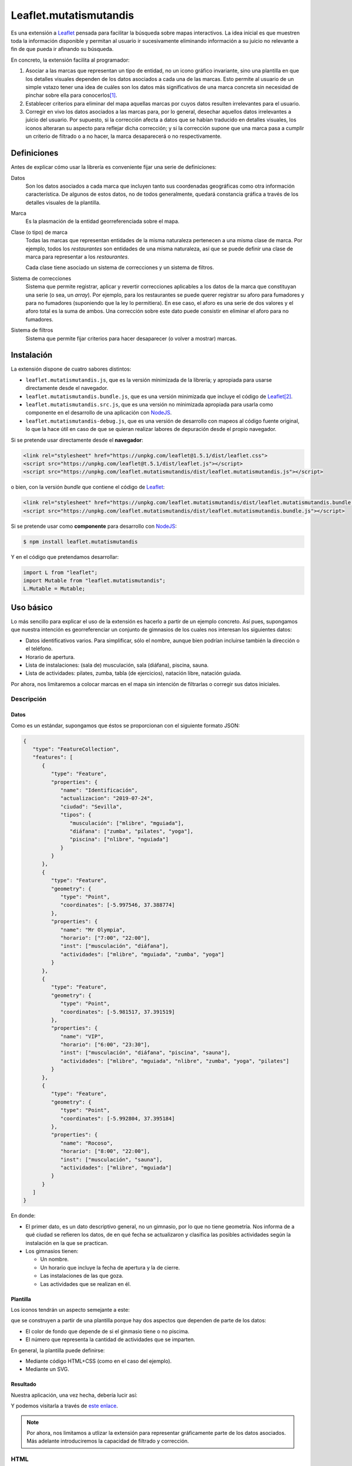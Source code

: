 Leaflet.mutatismutandis
***********************
Es una extensión a Leaflet_ pensada para facilitar la búsqueda sobre mapas
interactivos. La idea inicial es que muestren toda la información disponible y
permitan al usuario ir sucesivamente eliminando información a su juicio no
relevante a fin de que pueda ir afinando su búsqueda.

En concreto, la extensión facilita al programador:

#. Asociar a las marcas que representan un tipo de entidad, no un icono gráfico
   invariante, sino una plantilla en que los detalles visuales dependen de los
   datos asociados a cada una de las marcas. Esto permite al usuario de un
   simple vstazo tener una idea de cuáles son los datos más significativos de
   una marca concreta sin necesidad de pinchar sobre ella para conocerlos\ [#]_.

#. Establecer criterios para eliminar del mapa aquellas marcas por cuyos datos
   resulten irrelevantes para el usuario.

#. Corregir en vivo los datos asociados a las marcas para, por lo general,
   desechar aquellos datos irrelevantes a juicio del usuario. Por supuesto, si
   la corrección afecta a datos que se habían traducido en detalles visuales,
   los iconos alteraran su aspecto para reflejar dicha corrección; y si la
   corrección supone que una marca pasa a cumplir un criterio de filtrado o a no
   hacer, la marca desaparecerá o no respectivamente.

Definiciones
============
Antes de explicar cómo usar la librería es conveniente fijar una serie de
definiciones:

Datos
   Son los datos asociados a cada marca que incluyen tanto sus coordenadas
   geográficas como otra información característica. De algunos de estos
   datos, no de todos generalmente, quedará constancia gráfica a través de
   los detalles visuales de la plantilla.

Marca
   Es la plasmación de la entidad georreferenciada sobre el mapa.

Clase (o tipo) de marca
   Todas las marcas que representan entidades de la misma naturaleza pertenecen
   a una misma clase de marca. Por ejemplo, todos los *restaurantes* son
   entidades de una misma naturaleza, así que se puede definir una clase de
   marca para representar a los *restaurantes*.

   Cada clase tiene asociado un sistema de correcciones y un sistema de filtros.

Sistema de correcciones
   Sistema que permite registrar, aplicar y revertir correcciones aplicables a
   los datos de la marca que constituyan una serie (o sea, un *array*). Por
   ejemplo, para los restaurantes se puede querer registrar su aforo para
   fumadores y para no fumadores (suponiendo que la ley lo permitiera). En ese
   caso, el aforo es una serie de dos valores y el aforo total es la suma de
   ambos. Una corrección sobre este dato puede consistir en eliminar el aforo
   para no fumadores.

Sistema de filtros
   Sistema que permite fijar criterios para hacer desaparecer (o volver a
   mostrar) marcas.

Instalación
===========
La extensión dispone de cuatro sabores distintos:

* ``leaflet.mutatismutandis.js``, que es la versión minimizada de la
  librería; y apropiada para usarse directamente desde el navegador.
* ``leaflet.mutatismutandis.bundle.js``, que es una versión minimizada que
  incluye el código de Leaflet_\ [#]_.
* ``leaflet.mutatismutandis.src.js``, que es una versión no minimizada
  apropiada para usarla como componente en el desarrollo de una aplicación con
  NodeJS_.
* ``leaflet.mutatismutandis-debug.js``, que es una versión de desarrollo con
  mapeos al código fuente original, lo que la hace útil en caso de que se
  quieran realizar labores de depuración desde el propio navegador.

Si se pretende usar directamente desde el **navegador**:

.. code-block:: html

   <link rel="stylesheet" href="https://unpkg.com/leaflet@1.5.1/dist/leaflet.css">
   <script src="https://unpkg.com/leaflet@t.5.1/dist/leaflet.js"></script>
   <script src="https://unpkg.com/leaflet.mutatismutandis/dist/leaflet.mutatismutandis.js"></script>

o bien, con la versión *bundle* que contiene el código de Leaflet_:

.. code-block:: html

   <link rel="stylesheet" href="https://unpkg.com/leaflet.mutatismutandis/dist/leaflet.mutatismutandis.bundle.css">
   <script src="https://unpkg.com/leaflet.mutatismutandis/dist/leaflet.mutatismutandis.bundle.js"></script>

Si se pretende usar como **componente** para desarrollo con NodeJS_:

.. code-block:: console

   $ npm install leaflet.mutatismutandis

Y en el código que pretendamos desarrollar:

.. code-block:: javascript

   import L from "leaflet";
   import Mutable from "leaflet.mutatismutandis";
   L.Mutable = Mutable;

Uso básico
==========
Lo más sencillo para explicar el uso de la extensión es hacerlo a partir de un
ejemplo concreto. Así pues, supongamos que nuestra intención es georreferenciar
un conjunto de gimnasios de los cuales nos interesan los siguientes datos:

- Datos identificativos varios. Para simplificar, sólo el nombre, aunque bien
  podrían incluirse también la dirección o el teléfono.
- Horario de apertura.
- Lista de instalaciones: (sala de) musculación, sala (diáfana), piscina, sauna.
- Lista de actividades: pilates, zumba, tabla (de ejercicios), natación libre,
  natación guiada.

Por ahora, nos limitaremos a colocar marcas en el mapa sin intención de
filtrarlas o corregir sus datos iniciales.

Descripción
-----------
Datos
'''''
Como es un estándar, supongamos que éstos se proporcionan con el siguiente
formato JSON:

.. code-block:: json

   {
      "type": "FeatureCollection",
      "features": [
         {
            "type": "Feature",
            "properties": {
               "name": "Identificación",
               "actualizacion": "2019-07-24",
               "ciudad": "Sevilla",
               "tipos": {
                  "musculación": ["mlibre", "mguiada"],
                  "diáfana": ["zumba", "pilates", "yoga"],
                  "piscina": ["nlibre", "nguiada"]
               }
            }
         },
         {
            "type": "Feature",
            "geometry": {
               "type": "Point",
               "coordinates": [-5.997546, 37.388774]
            },
            "properties": {
               "name": "Mr Olympia",
               "horario": ["7:00", "22:00"],
               "inst": ["musculación", "diáfana"],
               "actividades": ["mlibre", "mguiada", "zumba", "yoga"]
            }
         },
         {
            "type": "Feature",
            "geometry": {
               "type": "Point",
               "coordinates": [-5.981517, 37.391519]
            },
            "properties": {
               "name": "VIP",
               "horario": ["6:00", "23:30"],
               "inst": ["musculación", "diáfana", "piscina", "sauna"],
               "actividades": ["mlibre", "mguiada", "nlibre", "zumba", "yoga", "pilates"]
            }
         },
         {
            "type": "Feature",
            "geometry": {
               "type": "Point",
               "coordinates": [-5.992804, 37.395184]
            },
            "properties": {
               "name": "Rocoso",
               "horario": ["8:00", "22:00"],
               "inst": ["musculación", "sauna"],
               "actividades": ["mlibre", "mguiada"]
            }
         }
      ]
   }

En donde:

- El primer dato, es un dato descriptivo general, no un gimnasio, por lo que
  no tiene geometría. Nos informa de a qué ciudad se refieren los datos, de en
  qué fecha se actualizaron y clasifica las posibles actividades según
  la instalación en la que se practican.

- Los gimnasios tienen:

  + Un nombre.
  + Un horario que incluye la fecha de apertura y la de cierre.
  + Las instalaciones de las que goza.
  + Las actividades que se realizan en él.

Plantilla
'''''''''
Los iconos tendrán un aspecto semejante a este:

.. image:: examples/images/chupachups.png

que se construyen a partir de una plantilla porque hay dos aspectos que
dependen de parte de los datos:

- El color de fondo que depende de si el ginmasio tiene o no piscima.
- El número que representa la cantidad de actividades que se imparten.

En general, la plantilla puede definirse:

- Mediante código HTML+CSS (como en el caso del ejemplo).
- Mediante un SVG.

Resultado
'''''''''
Nuestra aplicación, una vez hecha, debería lucir así:

.. image:: examples/images/captura.png

Y podemos visitarla a través de `este enlace
<https://sio2sio2.github.io/leaflet.mutatismutandis/examples/index.html>`_.

.. note:: Por ahora, nos limitamos a utlizar la extensión para representar
   gráficamente parte de los datos asociados. Más adelante introduciremos
   la capacidad de filtrado y corrección.

HTML
----

.. code-block:: html

   <!DOCTYPE html>
   <html lang="es">
      <title>Gimnasios con leaflet.mutatismutandis</title>
      <meta charset="UTF-8">

      <!-- Leaflet -->
      <link rel="stylesheet" href="https://unpkg.com/leaflet@1.5.1/dist/leaflet.css" crossorigin=""
            integrity="sha512-xwE/Az9zrjBIphAcBb3F6JVqxf46+CDLwfLMHloNu6KEQCAWi6HcDUbeOfBIptF7tcCzusKFjFw2yuvEpDL9wQ==">
      <script src="https://unpkg.com/leaflet@1.5.1/dist/leaflet.js" crossorigin=""
              integrity="sha512-GffPMF3RvMeYyc1LWMHtK8EbPv0iNZ8/oTtHPx9/cc2ILxQ+u905qIwdpULaqDkyBKgOaB57QTMg7ztg8Jm2Og=="></script>

      <!-- Plugin -->
      <script src="../dist/leaflet.mutatismutandis.js"></script>

      <!-- Scripts/CSS oara este ejemplo -->
      <link rel="stylesheet" href="css/index.css">
      <script src="js/index.js"></script>

      <!-- Body -->

      <!-- Aqúi se inserta el mapa -->
      <div id="map"></div>

      <!-- Plantilla para construir los iconos -->
      <template id="iconocss">
         <div class="content"><span></span></div>
         <div class="arrow"></div>
      </template>
   </html>

Del código sólo es preciso puntualizar que el `<template>
<https://developer.mozilla.org/en-US/docs/Web/HTML/Element/template>`_ define la
plantilla, aunque se requiere, además, un fichero CSS. Una alternativa a la
definición del fichero mediante HTML+CSS es utilizar SVG (en fichero aparte o
definido mediante plantilla como en el ejemplo).

Javascript
----------
El código *Javascript* es este:

.. code-block:: js

   window.onload = function() {
      "use strict";

      // Mapa y obtención de la cartografía.
      const map = L.map("map").setView([37.390, -5.985], 15);
      map.zoomControl.setPosition("bottomright");
      L.tileLayer('https://{s}.tile.openstreetmap.org/{z}/{x}/{y}.png', {
          maxZoom: 18
      }).addTo(map);

      // Capa a la que se agregan los gimnasios.
      const layer = L.geoJSON(null, {
         pointToLayer: (f, p) => new Gym(p, {
            icon: new Icono(),
            title: f.properties.name,
         }),
         // A efectos de depuración
         onEachFeature: (f, l) => {
            l.on("click", e => {
               console.log("DEBUG", e.target.getData().name);
               console.log("DEBUG", e.target.getData());
            });
         }
      }).addTo(map);

      // Se crea la plantilla.
      const Icono = crearIcono(),
            Gym = crearMarca(layer);
      
      // Carga del JSON con los datos.
      L.Mutable.utils.load({
         url: "files/gym.json",
         callback: xhr => {
            const datos = JSON.parse(xhr.responseText);
            Icono.onready(() => layer.addData(datos));
            window.general = datos.features[0].properties;
         }
      });

      window.Gym = Gym;
      window.map = map;

      // Filtros y correcciones.
      agregarExtras.call(Gym);
   }

   function crearIcono() {
      // Define cómo se convierten los datos en las opciones de dibujo.
      const converter = new L.Mutable.utils.Converter(["piscina", "numact"])
         .define("numact", "actividades", a => a.length)
         .define("piscina", "inst", i => i.includes("piscina"));

      // Cómo se actualiza la plantilla en función
      // de las opciones de dibujo
      function updater(o) {
         const content = this.querySelector(".content");
         switch(o.piscina) {
            case undefined:
               break;
            default:
               if(o.piscina) content.classList.add("piscina");
               else content.classList.remove("piscina");
         }
         if(o.numact !== undefined) {
            content.firstElementChild.textContent = o.numact;
         }
      }

      return L.Mutable.utils.createMutableIconClass("chupachups", {
         iconSize: [25, 34],
         iconAnchor: [12.5, 34],
         html: document.querySelector("template").content,
         css: "images/chupachups.css",
         converter: converter,
         updater: updater
      });
   }


   function crearMarca(layer) {
      return L.Mutable.Marker.extend({
         options: {
            mutable: "feature.properties"
         }
      });
   }


   function agregarExtras() {
      console.log("No se implementa ningún extra en esta versión");
   }
   
Este fichero tiene dos partes bien diferencias\ [#]_:

- La función que crea la plantilla (:code:`crearIcono()`).

- La función que se ejecuta al cargar la página y que es básicamente lo que se
  haría para cargar un mapa y sobre él una serie de datos en formato GeoJSON.
  La diferencia que introduce el uso de la extensión es mínima: al añadir las
  marcas sobre el mapa, debemos asegurarnos de que la plantilla se haya
  cargado completamente, de ahí que en vez de tener una línea así:

  .. code-block:: js

     layer.addData(datos);
      
  tegamos la línea así:

  .. code-block:: js

     Icono.onready(() => layer.addData(datos));
      
   .. note:: En este caso, al estar la definición de la plantilla incluida
      dentro del propio HTML, la prevención es vana; pero si la plantilla se
      hubiera cargado de un fichero externo, entonces sería indispensable.

Lo realmente enjundioso en el código es la creación de la plantilla que, aunque
puede realizarse a través de `L.Mutable.DivIcon`_, es mejor hacer a través de

.. _L.Mutable.utils.createMutableIconClass:

**L.Mutable.utils.createMutableIcon(name, options)**
   Simplifica la creación de una plantilla:

   * **name**: nombre que se le quiere dar a la plantilla.
   * **options**: Objeto que proporciona las opciones para su creación. A las
     opciones que se usan en la creación de iconos con `L.Icon
     <https://leafletjs.com/reference-1.5.0.html#icon>`_ añade las siguientes
     específicas:

     +-----------+---------------------------------------------------------------+
     | Opción    | Descripción                                                   |
     +===========+===============================================================+
     | html      | Código que define la plantilla. Puede pasarse una cadena, un  |
     |           | elemento, el contenido de un `<template>` o la respuesta XML  |
     |           | a una petición AJAX. El contenido puede ser un trozo de HTML  |
     |           | o SVG.                                                        |
     +-----------+---------------------------------------------------------------+
     | url       | URL de la que obtener la plantilla. La respuesta puede ser un |
     |           | trozo de HTML o un SVG.                                       |
     +-----------+---------------------------------------------------------------+
     | css       | URL al CSS que complementa al HTML de definición. No es       |
     |           | necesario en caso de que la definición se haga mediante SVG.  |
     +-----------+---------------------------------------------------------------+
     | converter | Objeto conversor definido a través de `L.Mutable.utils.Converter`_.   |
     +-----------+---------------------------------------------------------------+
     | updater   | Función de actualización de los detalles visuales de la       |
     |           | plantilla. Recibe como argumento un objeto con las opciones   |
     |           | de dibujo que han cambiado desde la última actualización del  |
     |           | icono e implementa cómo sus valores se traducen en detalles.  |
     |           | Una opción indefinida significa que su detalle asociado debe  |
     |           | mantenerse inalterado.                                        |
     +-----------+---------------------------------------------------------------+

Para entender la función :code:`crearIcono()` en su totalidad debe tenerse
presente que los datos asociados a un gimnasio:

* *name*, una cadena.
* *horario*, un array con la hora de apertura y la de cierre.
* *inst*, un array que enumera las instalaciones del ginmasio.
* *actividades*, un array que enumera las actividades que ofrece.

deben traducirse a las opciones de dibujo:

* *piscina*, que toma valor verdadero o falso y significa si el ginmasio tiene
  piscina. Por tanto, se obtiene a partir del dato *inst*.

* *numact*, número que representa la cantidad de actividades y se obtiene a
  partir de *actividades*.

Para llevar a cabo esta labor de traducción entre datos y opciones de dibujo es
necesario definir un objeto conversor mediante

.. _L.Mutable.utils.Converter:

**L.Mutable.utils.Converter(opciones[])**
   Define cómo realizar las conversiones entre los datos y las opciones de
   dibujo. Durante la creación debe pasarse un array que contenga los nombres de
   las opciones:

   .. code-block:: js

      const converter = new L.Mutable.utils.Converter(["piscina", "numact"]);

   Sin embargo, para que el conversor quede definido, es necesario expresar cómo
   se llevan a cabo las conversiones:

   .. _define:

   * **define(opcion, origen[], fn)**
     Método del objeto que define cómo obtener (tercer argumento) la opción cuyo
     nombre se manifiesta en el primero argumento, a partir de la lista de datos
     definida con el segundo argumento:

     .. code-block:: js

        converter.define("numact", ["actividades"], a => a.length);

     Con esta línea se define que la opción *numact* se obtiene exclusivamente a
     partir del dato *actividades* según la función referida. La función toma
     como argumentos los valor de los datos referidos en el array en el orden en
     que aparecen en el array. Por tanto, *a* es el valor de *actividades*, y la
     función devuelve la longitud del array, esto es, el número de actividades.
     Como es muy común que una opción de dibujo, dependa únicamente de un sólo
     dato, está permitido en ese caso ahorrarnos la expresión del array:

     .. code-block:: js

        converter.define("numact", "actividades", a => a.length);

     Además, el método devuelve el propio objeto, lo cual propicia que pueda
     usarse encadenado hasta definir por completo todas las conversiones:

     .. code-block:: js

      const converter = new L.Mutable.utils.Converter(["piscina", "numact"])
                                   .define("numact", "actividades", a => a.length)
                                   .define("piscina", "inst", i => i.includes("piscina"));

   Esta es la sintaxis necesaria para utilizar la extensión. aunque si se desea
   analizar el código fuente de la extensión es conveniente conocer la `el resto
   de la API de L.Mutable.utils.Converter <L.Mutable.utils.Converter.plus>`_.

Por su parte la funcion de *actualización* es bastante trivial, ahora bien:

.. warning:: Asegúrese al implementarla de que el valor indefinido de una opción
   de dibujo, no altera el detalle de la plantilla asociado a tal opción.

.. warning:: Tenga cuidado de usar en una función de conversión ``length`` para
   calcular la longitud del array, porque cuando sobre el dato se define `alguna
   corrección <correcciones>`_, :code:`length` no tiene en cuenta el efecto de
   tal corrección. Más adelante trataremos cómo debe hacerse,

En consecuencia, la definición de la clase de marca se reduce a incluir la
opción *mutable* con la expresión del atributo en el que se acoplan los datos.
`L.GeoJSON`_ acopla el dato completo en el atributo *feature*, por lo que las
propiedades que interesan se encuentrarán en *feature.properties*.

.. _L.Mutable.Marker:

**L.Mutable.Marker**
   El constructor permite crear clases de marcas mutables con sólo añadir al
   extenderlo la opción *mutable* cuyo valor debe ser el atributo en el que se
   acoplan los datos. Por lo demás, pueden añadírsele lo mismo que a
   `L.Marker`_:

   .. code-block:: js

      const Gym = L.Mutable.Marker.extend({
         options: {
            mutable: "feature.properties",
            // filter: layer  // Introduciremos está opción al tratar los filtros.
         }
      });

   Excluyendo los relacionados con los aún inexplorados filtros y correcciones:

   * Atributos:

     .. _store:

     **.store**
      Atributo del constructor que en un array almacena todas las marcas que
      se han definido con él:

      .. code-block:: js

         for(const g of Gym.store) {
            console.log(`Gimnasio: ${g.getData().name}`);
         }

      .. warning:: La diferencia entre:

         .. code-block:: js

            layer.getLayers()

         .. code-block:: js

            Gym.store

         es que mientras lo primero devuelve las marcas que se encuentran en el
         mapa, lo segundo devuelve todas las marcas creadas con el constructor
         incluso aunque no estén en el mapa (p.e. por encontrarse la marca
         filtrada).

   * Métodos:

     .. _getData:

     **.getData()**
      Método del objeto que devuelve los datos acoplados a la marca:

      .. code-block:: js

         // g es uno de los gimnasios.
         g.getData() === g.feature.properties  // true.

     .. _changeData:

     **.changeData(obj)**
      Método del objeto que modifica los valores de los datos asociados. Este
      método está pensado para modificar datos que no sean series de valores
      (como en el ejemplo son *inst* y *actividades*), ya que para la
      modificación de series se utiliza el sistema de `correcciones`_.

      Los datos deben modificarse a través de este método (o el sistema de
      correcciones); y no directamente, porque sólo así podrá actualizarse
      el aspecto del icono o comprobarse si la marca con los nuevos debe quedar
      filtrada.

      .. code-block:: js

         // El horario es un array, pero no es una serie.
         g.changeData({horario: ["6:00", "23:00"]});
      
     .. _refresh:

     **.refresh()**
      Método de instancia que redibuja el icono en caso de que sea necesario,
      esto es, en caso de que sus opciones de dibujo hayan cambiado desde la
      última vez que se refrescó:

      .. code-block:: js

         g.refresh();

     .. _invoke:

     **.invoke(method, fn_progress, arg1, arg2, ...)**
      Método del constructor que aplica el método suministrado a todas las
      marcas de la clase, esto es, a todos los elementos de ``.store``.

      * **method**: El nombre del método que se quiere aplicar a todas las
        marcas.
      * **fn_progress**: Para el caso de que se prevea que la aplicación
        repetida del método a tantas marcas, puede bloquear el navegador durante
        deamsiado tiempo, función que se invocará cada 200ms justo antes de
        hacerse una pausa de 50ms para desbloquear la interfaz. Para dotar a la
        función de la utilidad de informar al usuario del progreso recibe tres
        argumento: la posición de la marca en `.store()` , el total de marcas y
        el tiempo transcurrido en milisegundos desde que empezó la tarea. Un
        valor nulo o indefinido de este argumento, deshabilita esta ejecución a
        saltos.
      * **arg1**, **arg2**, etc: Argumentos adicionales que se desean pasar
        al método referido con el primer agumento.

        .. code-block:: js

           Gym.invoke("refresh");

   * Eventos: Además de los eventos propios de cualquier marca definidos en
     Leaflet_, se definen los siguientes (exluidos los relacionados con filtros
     y correcciones que se expondrán más adelante):

     .. _e-dataset:

     **dataset**
      Se desencadena en el momento de asociar los datos a las marcas:

      .. code-block:: js

         const layer = L.geoJSON(null, {
            pointToLayer: (f, p) => {
               const marker = new Gym(p, {
                     icon: new Icono(),
                     title: f.properties.name,
               });

               marker.on("dataset", e => {
                  const name = e.target.getData().name;
                  console.log(`Definidos los datos del gimnasio ${name}`);
               });

               return marker;
            }
         }).addTo(map);

     .. _e-iconchange:

     **iconchange**
      Evento que se dispara cada vez que un icono cambia de aspecto como
      consecuencia de un cambio en las opciones de dibujo:

      .. code-block:: js

         g.on("iconchange", e => {
            const name = e.target.getData().name;
            console.log(`Cambio en el aspecto de '${name}' a causa de ${e.reason}`);
         });

      El evento añade dos atributos adicionales (por supuesto, dispone de
      *target* y *type*):

      * **opts**, que contiene las opciones de dibujos que cambiaron entre el
        dibujado anterior y el presente.

      * **reason**, que define la razón por la que se redibuja el icono y puede
        ser una de las dos siguientes:

        - *redraw*, el icono ya dibujado se redibuja porque se forzó su dibujo
          a través del método refresh_.

        - *draw*, el icono se dibuja porque antes no lo estaba por alguna razón
          (p.e. se encontraba filtrado) y durante el tiempo en que se encontraba
          oculto cambiaron las opciones de dibujp, por lo que el aspecto del
          icono no es el mismo que el que tenía cuando desapareció del mapa.

La API de `L.Mutable.Marker`_ no está completa, falta aún la parte de la `api
para correcciones`_ y la parte de la `api para
filtros`_.

Correcciones
============
Otras de las posibilidades que brinda la extensión consiste en corregir los
datos asociados a las marcas, por lo general, con el objeto de desechar
información que no interesa al usuario. Los valores de datos asociados
pueden ser:

- Valores únicos, esto es, el dato particular está compuesto por un único valor.
  En nuestro ejemplo, tanto *name* como *horario* son de este tipo.

- Valores que constituyen una serie. Es el caso de *inst* y *actividades*.

Para llevar a cabo la corrección, *Leaflet.mutatismutandis* proporciona dos
herramientas:

* El método changeData_, que sirve para corregir datos de valor único.
  Desgraciadamente, una vez utilizado, no hay modo de recuperar el dato
  anterior.

* Un sistema de correcciones, que sirve para corregir datos que son series.
  Analizaremos este sistema de correcciones.

Correcciones simples
--------------------
Retomemos el ejemplo anterior y enriquezcámoslo para permitir al usuario:

- Desechar de los datos las instalaciones que no le interesen.
- Desechar de los datos las actividades que no le interesen.

Para llevar a cabo esto, debemos registrar que se llevarán a cabo las
correcciones sobre esos dos datos, o sea:

.. code-block:: js

   function agregarExtras() { // this es Gym.
      this.register("instalaciones", {
         attr: "inst",
         // opts: {inst: ["piscina", "sauna"], inv: true}
         func: function(idx, inst, opts) {
            return !!(opts.inv ^ opts.inst.includes(inst[idx]));
         }
      });

      this.register("actividades", {
         attr: "actividades",
         // opts: {act: ["nlibre", "mlibre"], inv: true}
         func: function(idx, act, opts) {
            return !!(opts.inv ^ opts.act.includes(act[idx]));
         }
      });
   }

Podemos cargar este segundo ejemplo en `esta segunda dirección
<https://sio2sio2.github.io/leaflet.mutatismutandis/examples/index.html?num=2>`_.

Para registrar sobre la clase de marca una corrección necesitamos:

- Darle un nombre a la corrección (p.e. "actividades").
- Definir sobre qué dato se aplica la corrección a través de *attr* (p.e.
  *actvidades*).
- Definir cómo se lleva a cabo la corrección a través de *func*. La función
  tiene como contexto la marca que corrige y recibe como argumentos:

  * **idx**, que es el índice dentro de la serie que se comprueba,
  * **act**, que contiene el array completo de actividades.
  * **opts**, que contiene las opciones de aplicación de la corrección.

  y devuelve code:`true` si el valor debe ser desechado o :code:`false` en caso
  contrario.

Lo indicado aquí no aplica la corrección, simplemente, define una (dos más
bien). Aplicar la corrección implicaría, en algún momento lo siguiente:

.. code-block:: js

   Gym.correct("instalaciones", {inst: ["piscina"]});

Al aplicarse, para cada una de las marcas incluidas en `Gym.store <store>`_, se
irán recorriendo uno a uno todos los valores de *instalaciones* y aplicando la
función. Si se analiza el algoritmo se verá que el sentido de la corrección es
eliminar las actividades que se encuentran en la lista que se suministra; a
menos que se incluya también como verdadero el atributo *inv* (invertir el
sentido), en cuyo caso el sentido es conservar las instalaciones que se
proporcionan.

Es importante, tener presente que aplicar una corrección corrige los datos y la
opciones de dibujo asociadas, pero no redibuja los iconos automáticamente. Para
que la corrección se manifieste visualmente, es necesario *refrescar*:

.. code-block:: js

   Gym.invoke("refresh");

Para revocar el efecto de la corrección:

.. code-block:: js

   Gym.uncorrect("instalaciones");
   Gym.invoke("refresh");

En principio, el efecto de una corrección es recalcular la propiedad array a fin
de eliminar (o incluso añadir, como veremos más adelante) los elementos que
estipule dicha corrección. Por tanto, si no llegamos a revocar la corrección:

.. code-block:: js

   g.getData().inst

devolverá las instalaciones del gimnasio *g*, pero sin incluir la piscina aunque
la tuviera. Ahora bien, pueden existir casos en los que nos interese conocer qué
elementos han sido eliminados y cuál o cuáles han sido las correcciones que han
provocado ese efecto. Para acceder a esta información, el array añade el
atributo *correctable*:

.. code-block:: js

   g.getData().inst.correctable

que es, a su vez, una suerte de *array* que presenta el siguiente comportamiento:

- Los métodos y atributos propios de un *array* mantienen su comportamiento,
  (entre ellos, :code:`length`) por lo que siempre devolverán o recorrerán todos
  lo elmentos del array, los originariamente presentes y los que se puedan
  añadir\ [#]_.

- El atributo :code:`total` devuelve sólo los valores que no se han desechado
  como consecuencia de una o más correcciones.

- Iterar sobre el array con :code:`for .. of` o :code:`Array.from` devuelve
  también todos los valores, pero cada elemento obtenido no es el valor
  original, sino un nuevo objeto que:

  - Si el valor original ya era un objeto, devuelve un objeto con las mismas
    propiedades, al que se le añade una más llamada *filters* que es un array
    con los nombres de las correcciones que han filtrado el valor. Si la lista
    está vacía, el valor no se habrá filtrado.

  - Si el valor original era un tipo primitivo, se devuelve un objeto con dos
    atributos: *value* que almacena el valor original y *filters* con el
    significado ya definido.

  En ambos casos, el objeto devuelto incluye un método :code:`.isPrimitive()`
  para saber si el valor original era un tipo primitivo o un objeto.

En consecuencia, podríamos escribir un código semejante a este para obtener una
información completa del dato corregido:

.. code-block:: js

   for(const x of g.thisData().inst.correctable) {
      const activo = x.filters.length === 0?"activo":"desactivo",
            valor = x.isPrimitive()?x.value:x;

      console.log(`${activo} -- ${valor}`);
   }

.. note:: Una misma corrección no es acomulativa: si una misma corrección se
   ise aplica una segunda vez, se desaplica la corrección previa y se aplica con
   las nuevas opciones.

Correcciones automáticas
------------------------
Puede darse la circunstancia de que los datos que presentan las entidades no
sean independientes entre sí. Es el caso de nuestro ejemplo, en el que desechar
un tipo de instalación debería suponer que se desechen todas las actividades
que requieren tal actividad. Por ejemplo, lo lógico al desechar la instalación 
*piscina* es que se deseen desechar también las actividades *nlibre* y
*nguiada*. Para ello la extensión permite definir correcciones que se
desencadenen automáticamente. Para el código propuesto, lo descrito obligaría a
redefinir la corrección *instalaciones*:

.. code-block:: js

   this.register("instalaciones", {
      attr: "inst",
      // opts: {inst: ["piscina", "sauna"], inv: true}
      func: function(idx, inst, opts) {
         return !!(opts.inv ^ opts.inst.includes(inst[idx]));
      },
      autochain: false,
      chain: [{
         corr: "actividades",
         func: function(opts) {
            const act = [];

            for(const i of opts.inst) {
               act.push.apply(act, general.tipos[i]);
            }
            return {act: act, inv: opts.inv};
         }
      }]
   });

Prueba la aplicación con este cambio en `este tercer enlace
<https://sio2sio2.github.io/leaflet.mutatismutandis/examples/index.html?num=3>`_.

Para provocar que la aplicación de la corrección *instalaciones* desencadene
automáticamente la aplicación de la corrección *actividades*. Aparecen dos
nuevos atributos: *autochain*, que indica si el desencadenamiento se produce
siempre (``true``) o si hay que especificarlo al aplicar; y *chain* que define
la lista de correcciones automáticas provocadas por la corrección definida.
Para cada corrección automática es necesario especificar cuál y una función que
permita traducir las opciones de aplicación de la corrección de origen en las
opciones de aplicación de la corrección automática. Por ejemplo, si una
corrección *instalaciones* se aplica con estas opciones:

.. code-block:: js

   {opts: ["piscina"], inv: true}

eso significa que la aplicación automática de la corrección *actividades*
debería ser:

.. code-block:: js

   {opts: ["nlibre", "nguiada"], inv: true}

esto es, si desecha la instalación *piscina*, eso significa que se deben
desechar las actividades que se llevan a cabo en la piscina.

Para aplicar la corrección *instalaciones* y que automáticamente se desencadene
la corrección *actividades* es necesario hacer:

.. code-block:: js

   Gym.correct("instalaciones", {inst: ["piscina"]}, true);

Hay dos puntualizaciones pertinentes:

- Las correcciones automáticas se revierten al revertir la corrección manual que
  las originó.

- Aunque ya se indicó que dos correcciones manuales de un mismo tipo no son
  compatibles y que al intentar hacerlo, solo tiene efecto la última; sí son
  compatibles una corrección manual con una corrección automática (o varias
  si si las automáticas procedían de varias correcciones manuales). En
  consecuencia, a pesar de mantener aplicada la corrección anterior, se puede
  hacer::

      Gym.correct("actividades", {act: ["pilates"]});

Correcciones adictivas
----------------------
Hay, finalmente, otro tipo de corrección algo más extravagante, que permite añadir
valores a la serie, en vez de eliminar parte de los existentes. En el ejemplo
ilustrativo, podríamos imaginar que, además de las instalaciones existentes, los
gimnasios pueden haber anunciado las instalaciones en construcción que tendrás
disponibles en el futuro. Algo así:

.. code-block:: json

   {
      "type": "Feature",
      "geometry": {
         "type": "Point",
         "coordinates": [-5.992804, 37.395184]
      },
      "properties": {
         "name": "Rocoso",
         "horario": ["8:00", "22:00"],
         "inst": ["musculación", "sauna"],
         "constr": ["piscina"],
         "actividades": ["mlibre", "mguiada"]
      }
   }

La corrección adictiva podría consistir en añadir las instalaciones en
construcción a las ya construídas:

.. code-block:: js

   this.register("const+", {
      attr: "inst",
      add: true,
      func: function(idx, adj, opts) {
         const data = this.getData();
         return data.constr;
      }
   });

Estas correcciones se identifican por añadir el atributo *add* con valor
verdadero y no actúan de la misma forma: no recorren el array ejecutando la
función para cada elemento de la serie, puesto que no tiene sentido, sino que se
ejecuta una sólo vez y devuelve los elementos a añadir.

.. warning:: La función debe devolver los elementos, no añadirlos ella al array.

API para correcciones
---------------------
Ahora estamos en condiciones de añadir a la API de `L.Mutable.Marker`_ más métodos
y eventos, relacionados estos con las correcciones:

* Métodos:

  .. _register:

  **register(name, opts)**
   Método del constructor que registra una corrección en la clase de marca:

   * **name**, nombre que tendrá la corrección.
   * **opts**, opciones para la definición de la corrección:

     +-----------+--------------------------------------------------------------+
     | Opción    | Descripción                                                  |
     +===========+==============================================================+
     | attr      | Nombre del dato sobre el que se aplica la corrección.        |
     +-----------+--------------------------------------------------------------+
     | add       | Si se incluye y es verdadera, la corrección es adictiva.     |
     +-----------+--------------------------------------------------------------+
     | autochain | Si se incluye y es verdadera, las correcciones automáticas   |
     |           | definidas mediante *chain* se desencadenan sin necesidad de  |
     |           | indicarlo explícitamente al aplicar la corrección con        |
     |           | correct_.                                                    |
     +-----------+--------------------------------------------------------------+
     | chain     | Lista de correcciones automáticas. Cada elemento de la lista |
     |           | es un objeto con dos atributos: *corr*, que expresa el       |
     |           | nombre de la corrección que se desencadena automáticamente,  |
     |           | y *func* que define cómo las opciones de la corrección se    |
     |           | transforman en las opciones de aplicación de la corrección   |
     |           | automática.                                                  |
     +-----------+--------------------------------------------------------------+
     | fn        | Función que se ejecuta para cada marca al aplicarse la       |
     |           | corrección. Si la corrección no es adictiva, se recorrerá la |
     |           | serie elemento a elemento para determinar si el elemento     |
     |           | eliminarse o mantenerse; si es adictiva, se ejecuta una vez  |
     |           | y devuelve los elementos que debe añadirse a la serie.       |
     +-----------+--------------------------------------------------------------+

  .. _correct:

  **correct(name, opts, auto)**
   Método del constructor que aplica una corrección sobre todas las marcas de
   una misma clase:

   * **name**, nombre de la corrección que quiere aplicarse.
   * **opts**, opciones de aplicación de la corrección.
   * **auto**, si ``true``, aplica también las correcciones automáticas
     definidas.

  .. _uncorrect:

  **uncorrect(name)**
   Método del constructor que revierte la corrección sobre todas las marcas de
   una misma clase. Si la corrección supuso el desencadenamiento de otras
   correcciones, la reversión también supone la reversión de estas.

  .. _reset:

  **reset(deep)**
   Método del constructor que desaplica todas las correcciones y vacía
   store_. Si se proporciona *deep* con valor ``true`` desaplica también los
   filtros.

  .. _getAutoCorrect:

  **getAutoCorrect(name)**
   Devuelve las correcciones manuales que han desencadenado automáticamente la
   corrección cuyo nombre se suministra:

   .. code-block:: js

      Gym.getAutoCorrect("actividades");  // Devuelve {instalaciones: {inst: ["piscina"]}}

  .. _getCorrectStatus:

  **getCorrectStatus()**
   Devuelve el estado de las correcciones en forma de objeto con dos atributos:

   * **manual**. que desglosa las correcciones que se aplicaron
     manualmente. El objeto tiene como plaves los nombres de las correcciones
     y los valores, sus opciones de aplicación.
   * **auto**, que desglosa las correcciones que se aplicaron automáticamente
     como consecuencia de algún encadenamiento. El objeto tiene por claves
     los nombres de las correcciones y los valores un objeto, a su vez, en que
     las claves son los nombres de las correcciones aplicadas manualmente que
     provocaron la aplicación automática y los valores las opciones de
     aplicación automática.

  **appliedCorrection(name, opts, type)**
   Método del constructor que permite saber si la aplicación de una corrección
   es irrelevante, porque ya existen otras aplicadas que ya provocan ese efecto:

   * **name**, nombre de la corrección.
   * **opts**, opciones con las que se pretende aplicar la corrección.
   * **type**, tipo de comprobación que se desea realizar:

     - *auto* comprueba si el efecto de la corrección con tales condiciones
       ya lo provocan las aplicaciones automáticamente de dicha corrección.

     - *manual* comprueba si el efecto ya lo incluye la aplicación manual
       actualmente vigente (si es que existe).

     - Cualquier otro valor realiza la comprobación tanto en la aplicación
       manual como en las automáticas.

* Eventos:

  .. _e-correct:

  **correct:name**
   Evento del constructor ligado se la aplicación de la corrección
   indicada. El evento dispone adicionalmente de los atributos:

   * **name**, cuyo valor es el nombre de la corrección.
   * **auto**, que informa de si la corrección es manual (``false``) o se
     desencadenó automáticamente (``true``).
   * **opts**, que contiene las opciones con las que se aplicó
     la corrección.

   .. code-block:: js

      Gym.on("correct:instalaciones", e => {
         const modo = e.auto?"automática":"manual";
         console.log(`Aplicado ${modo}mente una corrección ${e.name}:`, ${e.opts});
      });

   Puede usarse "*\**" como *name* para ligar el evento a cualquier corrección.

  .. _e-uncorrect:

  **uncorrect:name**
   Evento del constructor ligado a la reversión de la corrección indicada.
   También puede usarse "*\**" como *name*.

Para terminar de definir el API restan aún los métodos y eventos relacionados
con el filtrado.

Filtros
=======
La extensión permite también definir para cada clase de marca un sistema de
filtros que oculte las marcas según unos criterios predefinidos. Para
habilitarlo, no obstante, es necesario incluir la opción *filter* al definir la
clase:

.. code-block:: js

   function crearMarca(layer) {
      return L.Mutable.Marker.extend({
         options: {
            mutable: "feature.properties",
            filter: layer
         }
      });
   }

*filter* admite varios valores que se verán al tratar el `estilo de filtrado`_.
Uno de los posibles es la capa a la que pertenecerán las marcas, que tiene el
efecto de hacer desaparecer del mapa las marcas filttradas.

Como en el caso de las correcciones, es preciso registrar los filtros:

.. code-block:: js

   this.registerF("actmin", {
      attrs: "actividades",
      func: function(opts) {
         return this.getData().actividades.total < opts.min;
      }
   });

   this.registerF("horario", {
      attrs: "horario",
      // {opts: {open: "7:30"}}
      func: function(opts) {
         const o = this.getData().horario[0];
         return opts.open.replace(":","") < o.replace(":","");
      }
   });

La aplicación y reversión de filtros es semejante a la que se hace para las
correcciones:

.. code-block:: js

   Gym.filter("horario", {open: "7:30"});
   Gym.invoke("refresh");

Y la reversión:

.. code-block:: js

   Gym.unfilter("horario");
   Gym.invoke("refresh");

El ejemplo con algunos filtros definidos puede visitar `en este cuarto enlace
<https://sio2sio2.github.io/leaflet.mutatismutandis/examples/index.html?num=4>`_.

Estilo de filtrado
------------------
Ya se ha indicado que para habilitar el sistema de filtros es necesario incluir
la opción *filter*. El valor que tenga esta opción determina cuál es el efecto
de que una marca quede filtrada:

* La *capa* en la que se insertan las marcas, cuyo efecto es hacer desaparecer
  completamente la marca.

* Una *cadena* cuyo valor es el nombre de la clase CSS que se aplicará a la
  marca al ser filtrada.

  .. code-block:: js

     function crearMarca(layer) {
        return L.Mutable.Marker.extend({
           options: {
              mutable: "feature.properties",
              filter: "filtrado"
           }
        });
     }

  Y podría definir la clase CSS así:

  .. code-block:: css

     .filtrado {
         filter: grayscale(100%);
     }

  De este modo, al filtrarse una marca aparecerá en gris.

* Una *función* cuyo contexto es el elemento de la marca y lo modifica a
  voluntad:

  .. code-block:: js

     function crearMarca(layer) {
        return L.Mutable.Marker.extend({
           options: {
              mutable: "feature.properties",
              filter: function(filtered) {
                  if(filtered) this.style.filter = "grayscale(100%)";
                  else this.style.removeProperty("filter");
              }
           }
        });
     }

  El ejemplo tiene el mismo efecto que usar la función predefinida
  `L.Mutable.utils.grayFilter`_:

  .. code-block:: js

     function crearMarca(layer) {
        return L.Mutable.Marker.extend({
           options: {
              mutable: "feature.properties",
              filter: L.Mutable.utils.grayFilter
           }
        });
     }

.. warning:: Cuando el estilo de filtro no elimina las marcas del mapa y se usa
   una capa `L.MarkerClusterGroup`_, el número del cluster incluirá las marcas
   filtradas, ya que estas siguen en el mapa. Para evitarlo y que sólo
   represente las marcas no filtradas puede cambiarse la función que crea los
   iconos para los clusters y pasarla a través de la opción
   *iconCreateFunction*. La librería trae ya una hecha con este fin:

   .. code-block:: js

      const layer = L.markerClusterGroup({
         iconFunctionCreate: L.Mutable.utils.noFilteredIconCluster
      }).addTo(map);

API para filtros
----------------
Para completar la API de `L.Mutable.Marker`_, faltan aún los métodos y eventos
asociados al filtrado:

* Métodos:

  .. _registerF:

  **registerF(name, opts)**
   Método del constructor que registra un filtro para una clase de marca:

   * **name**: nombre que tomará el filtro.
   * **opts**: opciones para la definición del filtro:

     +-----------+-------------------------------------------------------------+
     | opción    | descripción                                                 |
     +===========+=============================================================+
     | attrs     | Lista de datos involucrados en el cálculo del filtro. Es un |
     |           | array, pero si el dato es uno, puede ahorrarse la expresión |
     |           | del array, como es el caso del ejemplo.                     |
     +-----------+-------------------------------------------------------------+
     | func      | Función para determinar si la marca se filtra (devolviendo  |
     |           | ``true``). Su contexto es la propia marca que se desea      |
     |           | comprobar.                                                  |
     +-----------+-------------------------------------------------------------+

  .. _filter:

  **filter(name, opts)** 
   Método del constructor que aplica a todas las marcas de la clase el filtro de
   nombre indicado con las opciones de filtro indicadas.

   * **name**: nombre del filtro aplicado.
   * **opts**: opciones de aplicación del filtro.

  .. _unfilter:

  **unfilter(name)**
   Método del constructor que revierte el efecto del filtro.

  .. _hasFilter:

  **hasFilter()**
   Método del constructor que informa de si se ha aplicado el filtro:

   .. code-block:: js

      Gym.hasFilter("horario");  // Verdadero si se aplicó el filtro.

  .. _getFilterStatus:

  **getFilterStatus()**
   Método del constructor que devuelve un objeto cuyas claves son los nombres de
   los filtros aplicados y cuyos valores, las opciones de aplicación
   correspondientes.

  .. _setFilterStyle:

  **setFilterStyle(estilo)**
   Método del constructor que permite modificar el `estilo de filtrado`_ para
   los iconos de la marca. El argumento estilo puede tomar los valores descritos
   para la opción *filter*.

   En este caso, a diferencia de cuando se aplican filtros y correcciones, el
   redibujado de marca se hace sin necesidad de invocar el método refresh_.

Otras definiciones
==================

.. _L.Mutable.utils.noFilteredIconCluster:

**L.Mutable.utils.noFilteredIconCluster(cluster)**
   Redefine iconCreateFunction basándose en la definición original de
   `L.MarkerClusterGroup`_ para que el número del clúster sólo cuente los
   centros no filtrados.

.. _L.Mutable.utils.grayFilter:

**L.Mutable.utils.grayFilter(filtered)**
   Pone en escala de grises un icono filtrado o elimina tal escala si ya no lo
   está.

.. _L.Mutable.utils.load:

**L.Mutable.utils.load(opts)**
   Realiza peticiones AJAX. Las peticiones serán asíncronas, a menos que no se
   proporcionen función de *callback* ni *failback*.


   +-----------+---------------------------------------------------------------+
   | Opción    | Descripción                                                   |
   +===========+===============================================================+
   | url       | URL de la petición                                            |
   +-----------+---------------------------------------------------------------+
   | method    | Método HTTP de petición. Por defecto es *GET*, si no se       |
   |           | envían parámetros y *POST*, si sí se hace.                    |
   +-----------+---------------------------------------------------------------+
   | params    | Parámetros que se envían en la petición.                      |
   +-----------+---------------------------------------------------------------+
   | callback  | Función que se ejecuta si la petición tiene éxito. La función |
   |           | tendrá como único argumento el objeto XMLHttpRequest_.        |
   +-----------+---------------------------------------------------------------+
   | failback  | Función que se ejecutará cuando la petición falle. También    |
   |           | admite como argumento un objeto XMLHttpRequest_.              |
   +-----------+---------------------------------------------------------------+
   | context   | Objeto que usará como contexto las funciones de callback y    |
   |           | failback.                                                     |
   +-----------+---------------------------------------------------------------+

   Por ejemplo:

   .. code-block:: js

      L.Mutable.utils.load({
         url: "image/logo.svg",
         callback: function(xhr) { 
            const svg = xhr.rsponseXML;
            console.log("Éxito");
         }
      });

.. _L.Mutable.DivIcon:

**L.Mutable.DivIcon**
   Extensión de L.DivIcon_ a fin de crear iconos definidos por una plantilla a
   la que se aplican cambios en sus detalles según sean los valores de
   sus opciones de dibujo.

   .. warning:: Es preferible usar `L.Mutable.utils.createMutableIconClass`_
      para esta labor.

   .. code-block:: js

      function crearIcono() {
         const len = x => x.total === undefined?x.length:x.total;
         const converter = new L.Mutable.utils.Converter(["piscina", "numact"])
                                      .define("numact", "actividades", a => len(a))
                                      .define("piscina", "inst", i => i.includes("piscina"));

         function updater(o) {
            const content = this.querySelector(".content");
            switch(o.piscina) {
               case undefined:
                  break;
               default:
                  if(o.piscina) content.classList.add("piscina");
                  else content.classList.remove("piscina");
            }
            if(o.numact !== undefined) {
               content.firstElementChild.textContent = o.numact;
            }
         }

         return L.Mutable.DivIcon.extend({
            className: "chupachups",
            iconSize: [25, 34],
            iconAnchor: [12.5, 34],
            html: document.querySelector("template").content,
            css: "images/chupachups.css",
            converter: converter,
            updater: updater
         });
      }

   Métodos:

   **isready()**
      Devuelve ``true`` si el icono puede ya usarse\ [#]_.

   **onready(fn_success, fn_fail)**
      Ejecuta la función suministrada como primer argumento cuando el
      constructor esté listo o la segunda, si falla su creación:

      .. code-block:: js

         const Icono = crearIcono();
         Icono.onready(() => {
            console.log("¿Está listo ya el icono?", Icono.isready()); // true
            const icono = new Icono();.
         });

.. _L.Mutable.utils.Converter.plus:

**L.Mutable.utils.Converter**
   Al ya definido método `define`_, la API añade los siguiente atributos y
   métodos:

   * Atributos:

     .. _defined:

     **defined**
      Atributo del objeto que informa de si todas las propiedades habilitadas
      tienen definida una conversión.

     .. _params:

     **params**
      Las propiedades definidas para el objeto resultante.

     .. _enabled:

     **enabled**
      Lista de las propiedad habilitadas.

   * Métodos:

     .. _disable:

     **disable(param)**
      Deshabilita una propiedad del objeto. Esto significa que, cuando se obre
      la conversión del objeto, nunca se intentará obtener el valor de esta
      propiedad.

     **enable(param)**
      Habilita una propiedad del objeto.

     **isDefined(param)**
      Informa de si la propiedad tiene definida la conversión.

     **run(o)**
      Lleva a cabo la conversión del objeto suministrado. Sólo se obtienen las
      propiedades que estén habilitadas y para las que se pueda realizar la
      conversión, porque exista toda la información requerida en el objeto
      que se proporciona.

.. [#] Siempre que, claro está, hayamos establecido que pinchar sobre la marca
   nos muestra sus datos en detalle.

.. [#] Pero, obviamente, no el CSS de Leaflet_.

.. [#] Falta aún otra que es la definición de la clase de marca (*Gym*), pero
   esa se encuentra en el otro fichero.

.. [#] Ya veremos que es posible definir `correcciones adictivas`_ que añaden
   valores.

.. [#] Si se ha proporcionado una URL, se deberá hacer una petición que
   consume un tiempo, por lo que entre el momento en que se crea el icono
   y el momento en que se desea utilizar, puede no estar aún disponible.

.. _Leaflet: https://leafletjs.com
.. _NodeJS: https://nodejs.org
.. _L.GeoJSON: https://leafletjs.com/reference-1.5.0.html#geojson
.. _L.Marker: https://leafletjs.com/reference-1.5.0.html#marker
.. _L.DivIcon: https://leafletjs.com/reference-1.5.0.html#divicon
.. _L.MarkerClusterGroup: https://github.com/Leaflet/Leaflet.markercluster
.. _XMLHttpRequest: https://developer.mozilla.org/es/docs/Web/API/XMLHttpRequest
